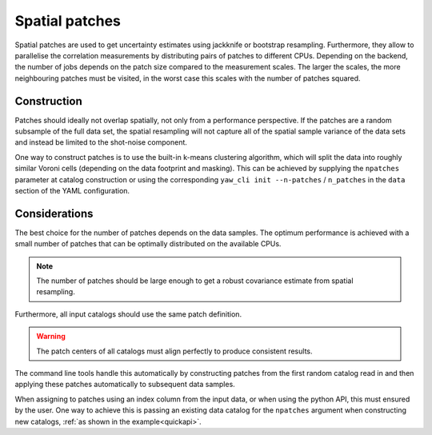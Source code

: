 .. _patches:

Spatial patches
^^^^^^^^^^^^^^^

Spatial patches are used to get uncertainty estimates using jackknife or
bootstrap resampling. Furthermore, they allow to parallelise the correlation
measurements by distributing pairs of patches to different CPUs. Depending on
the backend, the number of jobs depends on the patch size compared to the
measurement scales. The larger the scales, the more neighbouring patches must
be visited, in the worst case this scales with the number of patches squared.

Construction
""""""""""""

Patches should ideally not overlap spatially, not only from a performance
perspective. If the patches are a random subsample of the full data set, the
spatial resampling will not capture all of the spatial sample variance of the
data sets and instead be limited to the shot-noise component.

One way to construct patches is to use the built-in k-means clustering
algorithm, which will split the data into roughly similar Voroni cells
(depending on the data footprint and masking). This can be achieved by supplying
the ``npatches`` parameter at catalog construction or using the corresponding
``yaw_cli init --n-patches`` / ``n_patches`` in the ``data`` section of the YAML
configuration.

Considerations
""""""""""""""

The best choice for the number of patches depends on the data samples. The
optimum performance is achieved with a small number of patches that can be
optimally distributed on the available CPUs.

.. Note::
    The number of patches should be large enough to get a robust covariance
    estimate from spatial resampling.

Furthermore, all input catalogs should use the same patch definition.

.. Warning::

    The patch centers of all catalogs must align perfectly to produce consistent
    results.

The command line tools handle this automatically by constructing patches from
the first random catalog read in and then applying these patches automatically
to subsequent data samples.

When assigning to patches using an index column from the input data, or when
using the python API, this must ensured by the user. One way to achieve this is
passing an existing data catalog for the ``npatches`` argument when constructing
new catalogs, :ref:`as shown in the example<quickapi>`.
